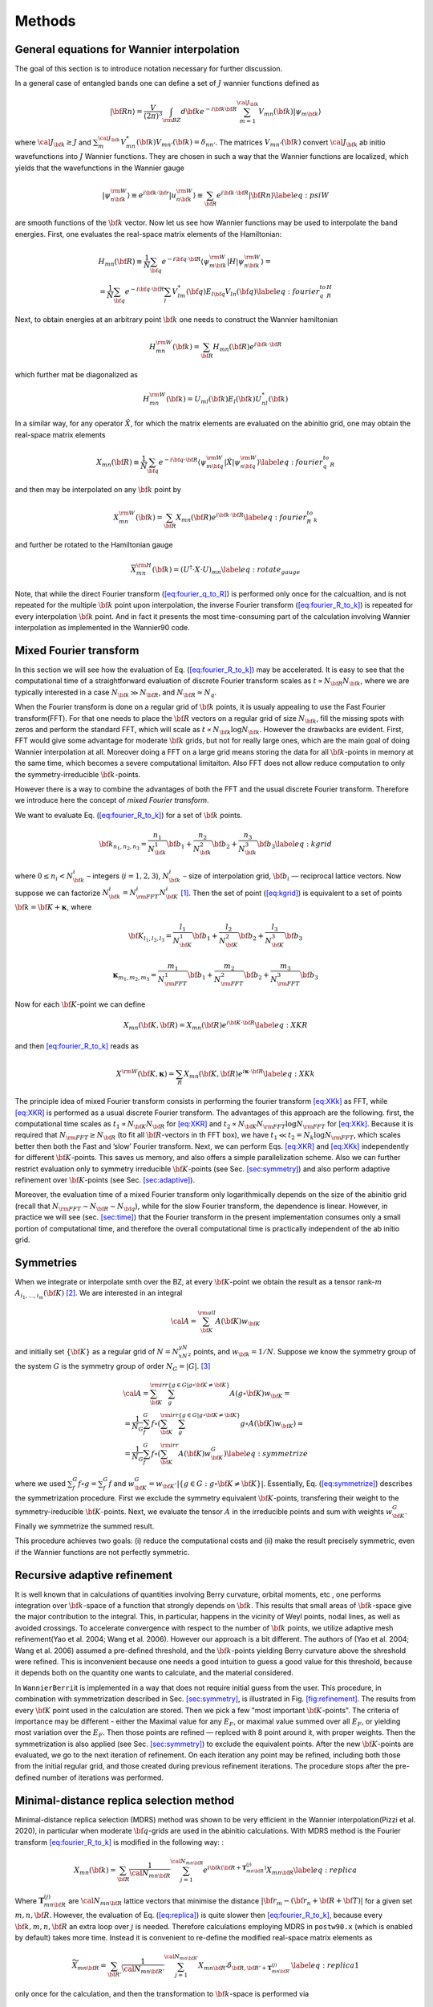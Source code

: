 *********************
Methods 
*********************

General equations for Wannier interpolation
=======================================================

The goal of this section is to introduce notation necessary for further
discussion.

In a general case of entangled bands one can define a set of :math:`J`
wannier functions defined as

.. math:: \vert{\bf R}n\rangle=\frac{V}{(2\pi)^3}\int_{\rm BZ} d{\bf k}e^{-i{\bf k}{\bf R}} \sum_{m=1}^{{\cal J}_{\bf k}} V_{mn}({\bf k})\vert\psi_{m{\bf k}}\rangle

where :math:`{\cal J}_{\bf k}\ge J` and
:math:`\sum_m^{{\cal J}_{\bf k}} V^*_{mn}({\bf k})V_{mn'}({\bf k})=\delta_{nn'}`.
The matrices :math:`V_{mn'}({\bf k})` convert :math:`{\cal J}_{\bf k}`
ab initio wavefunctions into :math:`J` Wannier functions. They are
chosen in such a way that the Wannier functions are localized, which
yields that the wavefunctions in the Wannier gauge

.. math:: \vert\psi_{n{\bf k}}^{\rm W}\rangle \equiv e^{i{\bf k}\cdot{\bf r}}\vert u_{n{\bf k}}^{\rm W}\rangle\equiv  \sum_{{\bf R}}e^{i{\bf k}\cdot{\bf R}}\vert{\bf R}n\rangle  \label{eq:psiW}

are smooth functions of the :math:`{\bf k}` vector. Now let us see how
Wannier functions may be used to interpolate the band energies. First,
one evaluates the real-space matrix elements of the Hamiltonian:

.. math::

   \begin{gathered}
       H_{mn}({\bf R})\equiv\frac{1}{N}\sum_{\bf q}e^{-i{\bf q}\cdot{\bf R}} \langle\psi_{m{\bf k}}^{\rm W}\vert H\vert\psi_{n{\bf k}}^{\rm W}\rangle=\\
       =\frac{1}{N}\sum_{\bf q}e^{-i{\bf q}\cdot{\bf R}}\sum_{l}V^*_{lm}({\bf q})E_{l{\bf q}}V_{ln}({\bf q})
       \label{eq:fourier_q_to_R_H}\end{gathered}

Next, to obtain energies at an arbitrary point :math:`{\bf k}` one needs
to construct the Wannier hamiltonian

.. math:: H_{mn}^{\rm W}({\bf k})=\sum_{\bf R}H_mn({\bf R})e^{i{\bf k}\cdot{\bf R}}

which further mat be diagonalized as

.. math:: H_{mn}^{\rm W}({\bf k})=U_{ml}({\bf k})E_l({\bf k})U_{nl}^*({\bf k})

In a similar way, for any operator :math:`\hat{X}`, for which the matrix
elements are evaluated on the abinitio grid, one may obtain the
real-space matrix elements

.. math:: X_{mn}({\bf R})\equiv\frac{1}{N}\sum_{\bf q}e^{-i{\bf q}\cdot{\bf R}} \langle\psi_{m{\bf q}}^{\rm W}\vert\hat{X}\vert\psi_{n{\bf q}}^{\rm W}\rangle \label{eq:fourier_q_to_R}

and then may be interpolated on any :math:`{\bf k}` point by

.. math:: X_{mn}^{\rm W}({\bf k})=\sum_{\bf R}X_{mn}({\bf R})e^{i{\bf k}\cdot{\bf R}} \label{eq:fourier_R_to_k}

and further be rotated to the Hamiltonian gauge

.. math:: \overline{X}_{mn}^{\rm H}({\bf k})=\left( U^\dagger\cdot X\cdot U \right)_{mn}  \label{eq:rotate_gauge}

Note, that while the direct Fourier transform
(`[eq:fourier_q_to_R] <#eq:fourier_q_to_R>`__) is performed only once
for the calcualtion, and is not repeated for the multiple
:math:`{\bf k}` point upon interpolation, the inverse Fourier transform
(`[eq:fourier_R_to_k] <#eq:fourier_R_to_k>`__) is repeated for every
interpolation :math:`{\bf k}` point. And in fact it presents the most
time-consuming part of the calculation involving Wannier interpolation
as implemented in the Wannier90 code.


.. _sec-FFT:

Mixed Fourier transform 
=======================================================

In this section we will see how the evaluation of
Eq. (`[eq:fourier_R_to_k] <#eq:fourier_R_to_k>`__) may be accelerated.
It is easy to see that the computational time of a straightforward
evaluation of discrete Fourier transform scales as
:math:`t\propto N_{\bf R}N_{\bf k}`, where we are typically interested
in a case :math:`N_{\bf k}\gg N_{\bf R}`, and
:math:`N_{\bf R}\approx N_q`.

When the Fourier transform is done on a regular grid of :math:`{\bf k}`
points, it is usualy appealing to use the Fast Fourier transform(FFT).
For that one needs to place the :math:`{\bf R}` vectors on a regular
grid of size :math:`N_{\bf k}`, fill the missing spots with zeros and
perform the standard FFT, which will scale as
:math:`t\propto N_{\bf k}\log{N_{\bf k}}`. However the drawbacks are
evident. First, FFT would give some advantage for moderate
:math:`{\bf k}` grids, but not for really large ones, which are the main
goal of doing Wannier interpolation at all. Moreover doing a FFT on a
large grid means storing the data for all :math:`{\bf k}`-points in
memory at the same time, which becomes a severe computational
limitaiton. Also FFT does not allow reduce computation to only the
symmetry-irreducible :math:`{\bf k}`-points.

However there is a way to combine the advantages of both the FFT and the
usual discrete Fourier transform. Therefore we introduce here the
concept of *mixed Fourier transform*.

We want to evaluate Eq. (`[eq:fourier_R_to_k] <#eq:fourier_R_to_k>`__)
for a set of :math:`{\bf k}` points.

.. math:: {\bf k}_{n_1,n_2,n_3}=\frac{n_1}{N_{\bf k}^1}{\bf b}_1 +\frac{n_2}{N_{\bf k}^2}{\bf b}_2 +\frac{n_3}{N_{\bf k}^3}{\bf b}_3    \label{eq:kgrid}

where :math:`0\le n_i< N_{\bf k}^i` – integers (:math:`i=1,2,3`),
:math:`N_{\bf k}^i` – size of interpolation grid, :math:`{\bf b}_i` —
reciprocal lattice vectors. Now suppose we can factorize
:math:`N_{\bf k}^i=N_{\rm FFT}^i N_{\bf K}^i` [1]_. Then the set of point
(`[eq:kgrid] <#eq:kgrid>`__) is equivalent to a set of points
:math:`{\bf k}={\bf K}+\boldsymbol{\kappa}`, where

.. math:: {\bf K}_{l_1,l_2,l_3} = \frac{l_1}{N_{\bf K}^1}{\bf b}_1 +\frac{l_2}{N_{\bf K}^2}{\bf b}_2 +\frac{l_3}{N_{\bf K}^3}{\bf b}_3  

.. math::  \boldsymbol{\kappa}_{m_1,m_2,m_3} = \frac{m_1}{N_{\rm FFT}^1} {\bf b}_1 +\frac{m_2}{N_{\rm FFT}^2}{\bf b}_2 +\frac{m_3}{N_{\rm FFT}^3}{\bf b}_3 

Now for each :math:`{\bf K}`-point we can define

.. math:: X_{mn}({\bf K},{\bf R})=X_{mn}({\bf R})e^{i{\bf K}\cdot{\bf R}} \label{eq:XKR}

and then `[eq:fourier_R_to_k] <#eq:fourier_R_to_k>`__ reads as

.. math:: X^{\rm W}({\bf K},\boldsymbol{\kappa}) = \sum_R X_{mn}({\bf K},{\bf R})e^{i\boldsymbol{\kappa}\cdot{\bf R}} \label{eq:XKk}

The principle idea of mixed Fourier transform consists in performing the
fourier transform `[eq:XKk] <#eq:XKk>`__ as FFT, while
`[eq:XKR] <#eq:XKR>`__ is performed as a usual discrete Fourier
transform. The advantages of this approach are the following. first, the
computational time scales as :math:`t_1\propto N_{\bf K}N_{\bf R}` for
`[eq:XKR] <#eq:XKR>`__ and
:math:`t_2\propto N_{\bf K}N_{\rm FFT}\log N_{\rm FFT}` for
`[eq:XKk] <#eq:XKk>`__. Because it is required that
:math:`N_{\rm FFT}\ge N_{\bf R}` (to fit all :math:`{\bf R}`-vectors in
th FFT box), we have :math:`t_1 \ll t_2=N_k\log N_{\rm FFT}`, which
scales better then both the Fast and ’slow’ Fourier transform. Next, we
can perform Eqs. `[eq:XKR] <#eq:XKR>`__ and `[eq:XKk] <#eq:XKk>`__
independently for different :math:`{\bf K}`-points. This saves us
memory, and also offers a simple parallelization scheme. Also we can
further restrict evaluation only to symmetry irreducible
:math:`{\bf K}`-points (see Sec. `[sec:symmetry] <#sec:symmetry>`__) and
also perform adaptive refinement over :math:`{\bf K}`-points (see
Sec. `[sec:adaptive] <#sec:adaptive>`__).

.. image:: imag/figures/mixedFT.pdf.svg
   :width: 50%


Moreover, the evaluation time of a mixed Fourier transform only
logarithmically depends on the size of the abinitio grid (recall that
:math:`N_{\rm FFT}\sim N_{\bf R}\sim N_{\bf q}`), while for the slow
Fourier transform, the dependence is linear. However, in practice we
will see (sec. `[sec:time] <#sec:time>`__) that the Fourier transform in
the present implementation consumes only a small portion of
computational time, and therefore the overall computational time is
practically independent of the ab initio grid.

.. _sec-symmetries:

Symmetries 
==============

When we integrate or interpolate smth over the BZ, at every
:math:`{\bf K}`-point we obtain the result as a tensor rank-:math:`m`
:math:`A_{i_1,\ldots,i_m}({\bf K})`\  [2]_. We are interested in an
integral

.. math:: {\cal A}=\sum_{\bf K}^{\rm all}  A({\bf K})w_{\bf K}

and initially set :math:`\{{\bf K}\}` as a regular grid of
:math:`N=N_xN_yN_z` points, and :math:`w_{\bf k}=1/N`. Suppose we know
the symmetry group of the system :math:`G` is the symmetry group of
order :math:`N_G=|G|`. [3]_

.. math::

   \begin{gathered}
       {\cal A}=\sum_{\bf K}^{\rm irr}\sum_g^{\{g\in G|g\circ{\bf K}\neq{\bf K}\}} A(g\circ{\bf K})w_{\bf K}= \\
      = \frac{1}{N_G}\sum_f^{G} f\circ \left(\sum_{\bf K}^{\rm irr}\sum_g^{\{g\in G|g\circ{\bf K}\neq{\bf K}\}} g\circ A({\bf K}) w_{\bf K}\right) =\\
       = \frac{1}{N_G}\sum_f^{G} f\circ\left(\sum_{\bf K}^{\rm irr}  A({\bf K}) w_{\bf K}^G \right)   \label{eq:symmetrize}  \end{gathered}

where we used :math:`\sum_f^{G} f\circ g = \sum_f^{G} f` and
:math:`w_{\bf K}^G=w_{\bf K}\cdot |\{g\in G:g\circ{\bf K}\neq{\bf K}\}|`.
Essentially, Eq. (`[eq:symmetrize] <#eq:symmetrize>`__) describes the
symmetrization procedure. First we exclude the symmetry equivalent
:math:`{\bf K}`-points, transfering their weight to the
symmetry-ireducible :math:`{\bf K}`-points. Next, we evaluate the tensor
:math:`A` in the irreducible points and sum with weights
:math:`w_{\bf K}^G`. Finally we symmetrize the summed result.

This procedure achieves two goals: (i) reduce the computational costs
and (ii) make the result precisely symmetric, even if the Wannier
functions are not perfectly symmetric.

.. _sec-refine:

Recursive adaptive refinement
=======================================================

.. image:: imag/figures/refinement.pdf.svg

It is well known that in calculations of quantities involving Berry
curvature, orbital moments, etc , one performs integration over
:math:`{\bf k}`-space of a function that strongly depends on
:math:`{\bf k}`. This results that small areas of :math:`{\bf k}`-space
give the major contribution to the integral. This, in particular,
happens in the vicinity of Weyl points, nodal lines, as well as avoided
crossings. To accelerate convergence with respect to the number of
:math:`{\bf k}` points, we utilize adaptive mesh refinement(Yao et al.
2004; Wang et al. 2006). However our approach is a bit different. The
authors of (Yao et al. 2004; Wang et al. 2006) assumed a pre-defined
threshold, and the :math:`{\bf k}`-points yielding Berry curvature above
the shreshold were refined. This is inconvenient because one needs a
good intuition to guess a good value for this threshold, because it
depends both on the quantity one wants to calculate, and the material
considered.

In ``WannierBerri``\ it is implemented in a way that does not require initial
guess from the user. This procedure, in combination with symmetrization
described in Sec. `[sec:symmetry] <#sec:symmetry>`__, is illustrated in
Fig. `[fig:refinement] <#fig:refinement>`__. The results from every
:math:`{\bf K}` point used in the calculation are stored. Then we pick a
few "most important :math:`{\bf K}`-points". The criteria of importance
may be different - either the Maximal value for any :math:`E_F`, or
maximal value summed over all :math:`E_F`, or yielding most variation
over the :math:`E_F`. Then those points are refined — replced with 8
point around it, with proper weights. Then the symmetrization is also
applied (see Sec. `[sec:symmetry] <#sec:symmetry>`__) to exclude the
equivalent points. After the new :math:`{\bf K}`-points are evaluated,
we go to the next iteration of refinement. On each iteration any point
may be refined, including both those from the initial regular grid, and
those created during previous refinement iterations. The procedure stops
after the pre-defined number of iterations was performed.

.. _sec-replica:

Minimal-distance replica selection method
=======================================================

Minimal-distance replica selection (MDRS) method was shown to be very
efficient in the Wannier interpolation(Pizzi et al. 2020), in particular
when moderate :math:`{\bf q}`-grids are used in the abinitio
calculations. With MDRS method is the Fourier transform
`[eq:fourier_R_to_k] <#eq:fourier_R_to_k>`__ is modified in the
following way: :

.. math:: X_{mn}({\bf k})=\sum_{\bf R}\frac{1}{{\cal N}_{mn{\bf R}}}\sum_{j=1}^{{\cal N}_{mn{\bf R}}} e^{i{\bf k}({\bf R}+\mathbf{T}_{mn{\bf R}}^{(j)})} X_{mn{\bf R}}\label{eq:replica}

Where :math:`\mathbf{T}_{mn{\bf R}}^{(j)}` are
:math:`{\cal N}_{mn{\bf R}}` lattice vectors that minimise the distance
:math:`|{\bf r}_m-({\bf r}_n+{\bf R}+{\bf T})|` for a given set
:math:`m,n,{\bf R}`. However, the evaluation of
Eq. (`[eq:replica] <#eq:replica>`__) is quite slower then
`[eq:fourier_R_to_k] <#eq:fourier_R_to_k>`__, because every
:math:`{\bf k},m,n,{\bf R}` an extra loop over :math:`j` is needed.
Therefore calculations employing MDRS in ``postw90.x`` (which is enabled
by default) takes more time. Instead it is convenient to re-define the
modified real-space matrix elements as

.. math:: \widetilde{X}_{mn{\bf R}} = \sum_{{\bf R}'} \frac{1}{{\cal N}_{mn{\bf R}'}}\sum_{j=1}^{{\cal N}_{mn{\bf R}'}}   X_{mn{\bf R}'} \delta_{{\bf R},{\bf R}'+\mathbf{T}_{mn{\bf R}'}^{(j)}}\label{eq:replica1}

only once for the calculation, and then the transformation to
:math:`{\bf k}`-space is performed via

.. math:: X_{mn}({\bf k})=\sum_{\bf R}e^{i{\bf k}{\bf R}} \widetilde{X}_{mn}({\bf R}) \label{eq:replica2}

The latter expression can be done via mixed Fourier transform, as
describe in Sec. `[sec:FFT] <#sec:FFT>`__.

Thus the minimal-distance replica selection method is implemented in
``WannierBerri``\ via
Eqs. `[eq:replica1] <#eq:replica1>`__-`[eq:replica2] <#eq:replica2>`__,
and has no extra computational cost, while giving notable accuracy
improvement.

.. _sec-fermiscan:


Evaluation of Fermi-sea integrals
=======================================================

It is often needed to sudy anomalous Hall condutivity (AHC) not only for
the pristine Fermi level, but considering :math:`E_F` as a free
parameter. On the one hand it gives an estimate of the accuracy of the
calculation (how smooth the curve is), but on the other hnd gives access
to the question of the influence of doping and temperature, and also
allows calculation of anomalous Nernst effect. However, the as
implemented in postw90.x [4]_

Now let’s see how the AHC and orbital magnetization may be computed for
multiple Fermi levels without extra computational costs. Following (Wang
et al. 2006) and (Lopez et al. 2012) we can write the Wannier
interpolation scheme for the total Berry curvature and orbital
magnetization of occupied Bloch states at a particular
:math:`{\bf k}`-point : [5]_

.. math::

   \begin{aligned}
   \Omega_\gamma ({\bf k}) &= &  {\rm Re\,}\sum_n^{\text{occ}}\overline{\Omega}^{(H)}_{nn,\gamma}
   -2\epsilon_{\alpha\beta\gamma}{\rm Re\,}\sum_n^{\text{occ}}\sum_l^{\text{unocc}}D_{nl,\alpha}\overline{A}^{(H)}_{ln,\beta}  \nonumber\\
   && +\epsilon_{\alpha\beta\gamma}{\rm Im\,}\sum_n^{\text{occ}}\sum_l^{\text{unocc}}D_{nl,\alpha} D_{ln,\beta}  \\% \label{eq:Berry-wanint}\\
   %
   M_\gamma ({\bf k}) &=& \sum_n^{\text{occ}}{\rm Re\,}\left[\overline{C}^{(H)}_{nn,\gamma} + E_n\overline{\Omega}^{(H)}_{nn,\gamma}  \right] - \nonumber \\
   &&-2\epsilon_{\alpha\beta\gamma}\sum_l^{\text{unocc}}\sum_n^{\text{occ}}{\rm Re\,}\left[D_{nl,\alpha}(\overline{A}^{(H)}_{ln,\beta}+ \overline{A}^{(H)}_{ln,\beta}E_n)\right] \nonumber\\
   &&+\epsilon_{\alpha\beta\gamma}{\rm Im\,}\sum_l^{\text{unocc}}\sum_n^{\text{occ}}D_{nl,\alpha} (E_l+E_n) D_{ln,\beta}  \label{eq:Morb-wanint}\end{aligned}

There is no need to stop here on the meaning of every term of these
expressions, just consider them as some matrices dependent on
:math:`{\bf k}={\bf K}+\boldsymbol{\kappa}`. Next we sum over all
:math:`\boldsymbol{\kappa}` points in the FFT grid (which may contain
from :math:`\sim 10^2` to :math:`\sim10^4` points) . Note, that the
expressions to evaluate can be written in a general form:

.. math::

   {\cal O}(\mu) = \sum_{\bf k}^{\rm FFT} \left( \sum_n^{O({\bf k},\mu)} P_n({\bf k}) + \sum_l^{U({\bf k},\mu)}\sum_n^{O({\bf k},\mu)} Q_{ln}({\bf k}) \right)
   \label{eq:Osum-o-uo}

The expressions for :math:`P` and :math:`Q` can be straightforwardly
written from Eqs. (`[eq:Omega-wanint] <#eq:Omega-wanint>`__) and
(`[eq:Morb-wanint] <#eq:Morb-wanint>`__).

Now suppose we want to evaluate :math:`{\cal O}(\mu_i)` for a series of
chemical potentials :math:`\mu_i`. For different :math:`{\bf k}`-points
and chemical potentials :math:`\mu` the sets of occupied
:math:`O({\bf k},\mu)` and unoccupied states :math:`U({\bf k},\mu)`
change and repeating this summations many times may be computationally
heavy. Instead we note that when going from one chemical potential
:math:`\mu_i` to another :math:`\mu_{i+1}` only a few states at a few
k-points change from unoccupied to occupied. Let’s denote the set of
such :math:`{\bf k}`-points as :math:`\delta K_i` Thus, the idea is to
evaluate the difference of the result at :math:`\mu_{i+1}` and
:math:`\mu_i`

.. math::

   \begin{gathered}
   \delta{\cal O}_i \equiv  {\cal O}(\mu_{i+1})-{\cal O}(\mu_i)=\\=
    \sum_{\bf k}^{\delta K_i} \left(  \sum_n^{O({\bf k},\mu_{i+1})} P_n({\bf k}) + \sum_l^{U({\bf k},\mu_{i+1})}\sum_n^{O({\bf k},\mu_{i+1})} Q_{ln}({\bf k}) -
     \sum_n^{O({\bf k},\mu_{i})} P_n({\bf k}) - \sum_l^{U({\bf k},\mu_{i})}\sum_n^{O({\bf k},\mu_{i})} Q_{ln}({\bf k}) \right)= \\=
   \sum_{\bf k}^{\delta K_i} \left( \sum_n^{\delta O_i({\bf k})} P_n + 
   \sum_l^{U({\bf k},\mu_{i+1})}\sum_n^{\delta O_i({\bf k})} Q_{ln}({\bf k})
   -\sum_l^{\delta O_i({\bf k})}\sum_n^{O({\bf k},\mu_i)} Q_{ln}({\bf k}) \right)
   \label{eq:deltamu}\end{gathered}

where
:math:`\delta O_i({\bf k})\equiv O({\bf k},\mu_{i+1})-O({\bf k},\mu_{i})`.
Note that if the step :math:`\mu_{i+1}-\mu_i` is small, then
:math:`\delta K_i` and :math:`\delta O_i({\bf k})` include only few
elements, if not empty. Hence the evaluation of
`[eq:deltamu] <#eq:deltamu>`__ swill be very fast.

For the first chemical potential :math:`\mu_0` we perform the full
summation in Eq. (`[eq:Osum-o-uo] <#eq:Osum-o-uo>`__).


.. [1]
   This is always possible unless :math:`N_{\bf k}^i` is a prime number.
   But we are interested in the dense grids, we can choose
   :math:`N_{\bf k}^i` to be divisible by any numbers we want.

.. [2]
   which also may depend on additional parameters, such as the Fermi
   level

.. [3]
   Note that we are interested only in point-group operations, because
   the quantities :math:`A({\bf K})` are gauge-invariant, and hence
   insensitive to real-space translations.

.. [4]
   in this context there has been a considerable improvement in
   postw90.x in version 3.1.0 compared to v3.0.0. However still
   evaluation of many Fermi level costs considerable time. (see
   Fig.\ \ `4 <#fig:timing-fscan>`__)

.. [5]
   While Eq. `[eq:Berry-wanint] <#eq:Berry-wanint>`__ is essentially
   eq. (32) of (Wang et al. 2006), `[Morb-wanint] <#Morb-wanint>`__ is
   writtenbased on (Lopez et al. 2012) but in a notation closer to (Wang
   et al. 2006)
